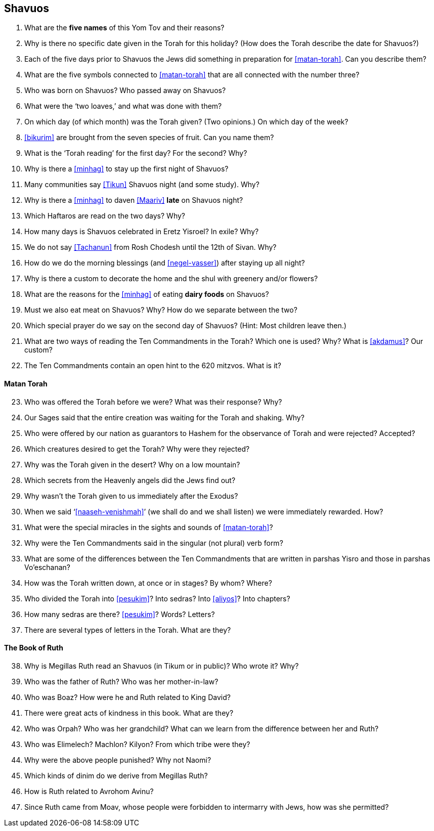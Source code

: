 [#shavuos]
== Shavuos

. What are the *five names* of this Yom Tov and their reasons?

. Why is there no specific date given in the Torah for this holiday? (How does the Torah describe the date for Shavuos?)

. Each of the five days prior to Shavuos the Jews did something in preparation for <<matan-torah>>. Can you describe them?

. What are the five symbols connected to <<matan-torah>> that are all connected with the number three?

. Who was born on Shavuos? Who passed away on Shavuos?

. What were the ‘two loaves,’ and what was done with them?

. On which day (of which month) was the Torah given? (Two opinions.) On which day of the week?

. <<bikurim>> are brought from the seven species of fruit. Can you name them?

. What is the ‘Torah reading’ for the first day? For the second? Why?

. Why is there a <<minhag>> to stay up the first night of Shavuos?

. Many communities say <<Tikun>> Shavuos night (and some study). Why?

. Why is there a <<minhag>> to daven <<Maariv>> *late* on Shavuos night?

. Which Haftaros are read on the two days? Why?

. How many days is Shavuos celebrated in Eretz Yisroel? In exile? Why?

. We do not say <<Tachanun>> from Rosh Chodesh until the 12th of Sivan. Why?

. How do we do the morning blessings (and <<negel-vasser>>) after staying up all night?

. Why is there a custom to decorate the home and the shul with greenery and/or flowers?

. What are the reasons for the <<minhag>> of eating *dairy foods* on Shavuos?

. Must we also eat meat on Shavuos? Why? How do we separate between the two?

. Which special prayer do we say on the second day of Shavuos? (Hint: Most children leave then.)

. What are two ways of reading the Ten Commandments in the Torah? Which one is used? Why? What is <<akdamus>>? Our custom?

. The Ten Commandments contain an open hint to the 620 mitzvos. What is it?

[discrete]
==== Matan Torah
[start=23]
. Who was offered the Torah before we were? What was their response? Why?

. Our Sages said that the entire creation was waiting for the Torah and shaking. Why?

. Who were offered by our nation as guarantors to Hashem for the observance of Torah and were rejected? Accepted?

. Which creatures desired to get the Torah? Why were they rejected?

. Why was the Torah given in the desert? Why on a low mountain?

. Which secrets from the Heavenly angels did the Jews find out?

. Why wasn’t the Torah given to us immediately after the Exodus?

. When we said ‘<<naaseh-venishmah>>’ (we shall do and we shall listen) we were immediately rewarded. How?

. What were the special miracles in the sights and sounds of <<matan-torah>>?

. Why were the Ten Commandments said in the singular (not plural) verb form?

. What are some of the differences between the Ten Commandments that are written in parshas Yisro and those in parshas Vo’eschanan?

. How was the Torah written down, at once or in stages? By whom? Where?

. Who divided the Torah into <<pesukim>>? Into sedras? Into <<aliyos>>? Into chapters?

. How many sedras are there? <<pesukim>>? Words? Letters?

. There are several types of letters in the Torah. What are they?

[discrete]
==== The Book of Ruth
[start=38]
. Why is Megillas Ruth read an Shavuos (in Tikum or in public)? Who wrote it? Why?

. Who was the father of Ruth? Who was her mother-in-law?

. Who was Boaz? How were he and Ruth related to King David?

. There were great acts of kindness in this book. What are they?

. Who was Orpah? Who was her grandchild? What can we learn from the difference between her and Ruth?

. Who was Elimelech? Machlon? Kilyon? From which tribe were they?

. Why were the above people punished? Why not Naomi?

. Which kinds of dinim do we derive from Megillas Ruth?

. How is Ruth related to Avrohom Avinu?

. Since Ruth came from Moav, whose people were forbidden to intermarry with Jews, how was she permitted?

